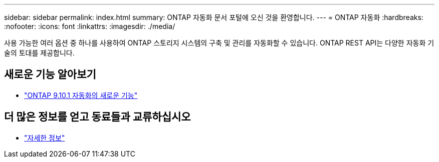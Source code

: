 ---
sidebar: sidebar 
permalink: index.html 
summary: ONTAP 자동화 문서 포털에 오신 것을 환영합니다. 
---
= ONTAP 자동화
:hardbreaks:
:nofooter: 
:icons: font
:linkattrs: 
:imagesdir: ./media/


[role="lead"]
사용 가능한 여러 옵션 중 하나를 사용하여 ONTAP 스토리지 시스템의 구축 및 관리를 자동화할 수 있습니다. ONTAP REST API는 다양한 자동화 기술의 토대를 제공합니다.



== 새로운 기능 알아보기

* link:new_ontap_automation.html["ONTAP 9.10.1 자동화의 새로운 기능"]




== 더 많은 정보를 얻고 동료들과 교류하십시오

* link:get_more_information.html["자세한 정보"]

